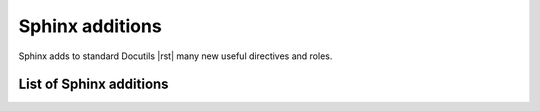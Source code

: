 ################################################################################
Sphinx additions
################################################################################

Sphinx adds to standard Docutils |rst| many new useful directives and roles.

List of Sphinx additions
************************

.. datatemplate:yaml:: /_data/collection/sphinx.yaml
   :template: collection.rst.jinja
